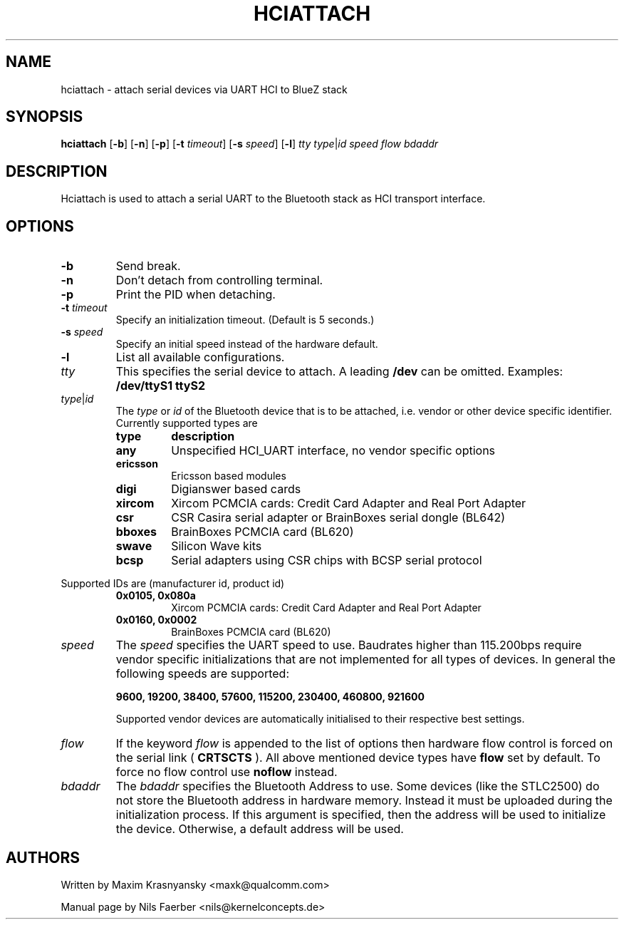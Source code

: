 .TH HCIATTACH 8 "Jan 22 2002" BlueZ "Linux System Administration"
.SH NAME
hciattach \- attach serial devices via UART HCI to BlueZ stack
.SH SYNOPSIS
.B hciattach
.RB [\| \-b \|]
.RB [\| \-n \|]
.RB [\| \-p \|]
.RB [\| \-t
.IR timeout \|]
.RB [\| \-s
.IR speed \|]
.RB [\| \-l \|]
.I tty
.IR type \||\| id
.I speed
.I flow
.I bdaddr
.SH DESCRIPTION
.LP
Hciattach is used to attach a serial UART to the Bluetooth stack as HCI
transport interface.
.SH OPTIONS
.TP
.B \-b
Send break.
.TP
.B \-n
Don't detach from controlling terminal.
.TP
.B \-p
Print the PID when detaching.
.TP
.BI \-t " timeout"
Specify an initialization timeout.  (Default is 5 seconds.)
.TP
.BI \-s " speed"
Specify an initial speed instead of the hardware default.
.TP
.B \-l
List all available configurations.
.TP
.I tty
This specifies the serial device to attach. A leading
.B /dev
can be omitted. Examples:
.B /dev/ttyS1
.B ttyS2
.TP
.IR type \||\| id
The
.I type
or
.I id
of the Bluetooth device that is to be attached, i.e. vendor or other device
specific identifier. Currently supported types are
.RS
.TP
.B type
.B description
.TP
.B any
Unspecified HCI_UART interface, no vendor specific options
.TP
.B ericsson
Ericsson based modules
.TP
.B digi
Digianswer based cards
.TP
.B xircom
Xircom PCMCIA cards: Credit Card Adapter and Real Port Adapter
.TP
.B csr
CSR Casira serial adapter or BrainBoxes serial dongle (BL642)
.TP
.B bboxes
BrainBoxes PCMCIA card (BL620)
.TP
.B swave
Silicon Wave kits
.TP
.B bcsp
Serial adapters using CSR chips with BCSP serial protocol
.RE

Supported IDs are (manufacturer id, product id)
.RS
.TP
.B 0x0105, 0x080a
Xircom PCMCIA cards: Credit Card Adapter and Real Port Adapter
.TP
.B 0x0160, 0x0002
BrainBoxes PCMCIA card (BL620)
.RE

.TP
.I speed
The
.I speed
specifies the UART speed to use. Baudrates higher than 115.200bps require
vendor specific initializations that are not implemented for all types of
devices. In general the following speeds are supported:

.B 9600, 19200, 38400, 57600, 115200, 230400, 460800, 921600

Supported vendor devices are automatically initialised to their respective
best settings.
.TP
.I flow
If the keyword
.I flow
is appended to the list of options then hardware flow control is forced on
the serial link (
.B CRTSCTS
). All above mentioned device types have
.B flow
set by default. To force no flow control use
.B noflow
instead.

.TP
.I bdaddr
The
.I bdaddr
specifies the Bluetooth Address to use.  Some devices (like the STLC2500)
do not store the Bluetooth address in hardware memory.  Instead it must
be uploaded during the initialization process.  If this argument
is specified, then the address will be used to initialize the device.
Otherwise, a default address will be used.

.SH AUTHORS
Written by Maxim Krasnyansky <maxk@qualcomm.com>
.PP
Manual page by Nils Faerber <nils@kernelconcepts.de>
